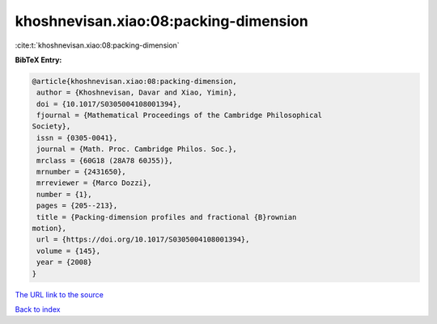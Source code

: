 khoshnevisan.xiao:08:packing-dimension
======================================

:cite:t:`khoshnevisan.xiao:08:packing-dimension`

**BibTeX Entry:**

.. code-block:: bibtex

   @article{khoshnevisan.xiao:08:packing-dimension,
    author = {Khoshnevisan, Davar and Xiao, Yimin},
    doi = {10.1017/S0305004108001394},
    fjournal = {Mathematical Proceedings of the Cambridge Philosophical
   Society},
    issn = {0305-0041},
    journal = {Math. Proc. Cambridge Philos. Soc.},
    mrclass = {60G18 (28A78 60J55)},
    mrnumber = {2431650},
    mrreviewer = {Marco Dozzi},
    number = {1},
    pages = {205--213},
    title = {Packing-dimension profiles and fractional {B}rownian
   motion},
    url = {https://doi.org/10.1017/S0305004108001394},
    volume = {145},
    year = {2008}
   }

`The URL link to the source <ttps://doi.org/10.1017/S0305004108001394}>`__


`Back to index <../By-Cite-Keys.html>`__
